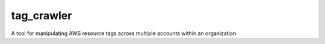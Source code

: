 tag_crawler
===========

A tool for manipulating AWS resource tags across multiple accounts within an organization

